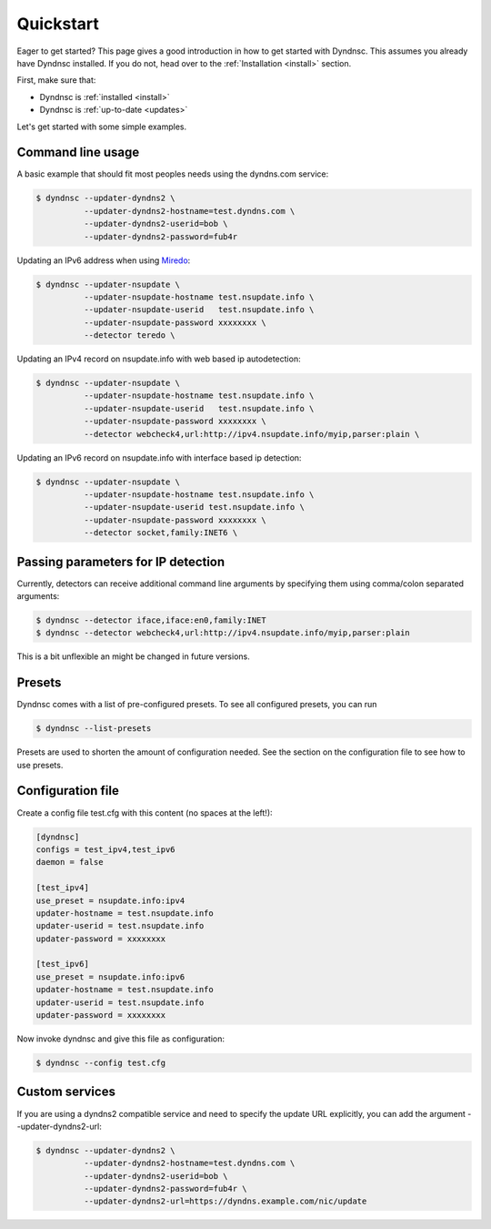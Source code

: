 .. _quickstart:

Quickstart
==========


Eager to get started? This page gives a good introduction in how to get started
with Dyndnsc. This assumes you already have Dyndnsc installed. If you do not,
head over to the :ref:`Installation <install>` section.

First, make sure that:

* Dyndnsc is :ref:`installed <install>`
* Dyndnsc is :ref:`up-to-date <updates>`


Let's get started with some simple examples.


Command line usage
------------------

A basic example that should fit most peoples needs using the dyndns.com service:

.. code-block:: bash

    $ dyndnsc --updater-dyndns2 \
              --updater-dyndns2-hostname=test.dyndns.com \
              --updater-dyndns2-userid=bob \
              --updater-dyndns2-password=fub4r

Updating an IPv6 address when using `Miredo <http://www.remlab.net/miredo/>`_:

.. code-block:: bash

    $ dyndnsc --updater-nsupdate \
              --updater-nsupdate-hostname test.nsupdate.info \
              --updater-nsupdate-userid   test.nsupdate.info \
              --updater-nsupdate-password xxxxxxxx \
              --detector teredo \

Updating an IPv4 record on nsupdate.info with web based ip autodetection:

.. code-block:: bash

    $ dyndnsc --updater-nsupdate \
              --updater-nsupdate-hostname test.nsupdate.info \
              --updater-nsupdate-userid   test.nsupdate.info \
              --updater-nsupdate-password xxxxxxxx \
              --detector webcheck4,url:http://ipv4.nsupdate.info/myip,parser:plain \

Updating an IPv6 record on nsupdate.info with interface based ip detection:

.. code-block:: bash

    $ dyndnsc --updater-nsupdate \
              --updater-nsupdate-hostname test.nsupdate.info \
              --updater-nsupdate-userid test.nsupdate.info \
              --updater-nsupdate-password xxxxxxxx \
              --detector socket,family:INET6 \


Passing parameters for IP detection
-----------------------------------

Currently, detectors can receive additional command line arguments by
specifying them using comma/colon separated arguments:

.. code-block:: bash

    $ dyndnsc --detector iface,iface:en0,family:INET
    $ dyndnsc --detector webcheck4,url:http://ipv4.nsupdate.info/myip,parser:plain

This is a bit unflexible an might be changed in future versions.

Presets
-------
Dyndnsc comes with a list of pre-configured presets. To see all configured
presets, you can run

.. code-block:: bash

   $ dyndnsc --list-presets

Presets are used to shorten the amount of configuration needed. See the section
on the configuration file to see how to use presets.

Configuration file
------------------

Create a config file test.cfg with this content (no spaces at the left!):

.. code-block:: ini

    [dyndnsc]
    configs = test_ipv4,test_ipv6
    daemon = false

    [test_ipv4]
    use_preset = nsupdate.info:ipv4
    updater-hostname = test.nsupdate.info
    updater-userid = test.nsupdate.info
    updater-password = xxxxxxxx

    [test_ipv6]
    use_preset = nsupdate.info:ipv6
    updater-hostname = test.nsupdate.info
    updater-userid = test.nsupdate.info
    updater-password = xxxxxxxx

Now invoke dyndnsc and give this file as configuration:

.. code-block:: bash

    $ dyndnsc --config test.cfg

Custom services
---------------

If you are using a dyndns2 compatible service and need to specify the update
URL explicitly, you can add the argument --updater-dyndns2-url:

.. code-block:: bash

    $ dyndnsc --updater-dyndns2 \
              --updater-dyndns2-hostname=test.dyndns.com \
              --updater-dyndns2-userid=bob \
              --updater-dyndns2-password=fub4r \
              --updater-dyndns2-url=https://dyndns.example.com/nic/update


